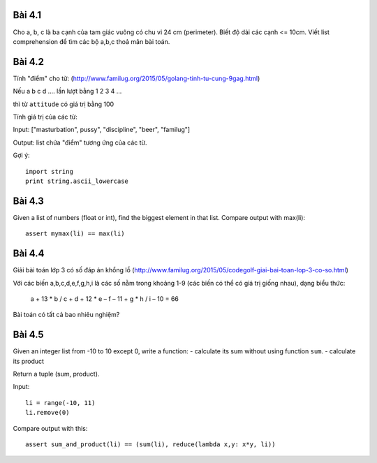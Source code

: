 Bài 4.1
-------

Cho a, b, c là ba cạnh của tam giác vuông có chu vi 24 cm (perimeter).
Biết độ dài các cạnh <= 10cm.
Viết list comprehension để tìm các bộ a,b,c thoả mãn bài toán.

Bài 4.2
-------

Tính "điểm" cho từ:
(http://www.familug.org/2015/05/golang-tinh-tu-cung-9gag.html)

Nếu a b c d .... lần lượt bằng 1 2 3 4 ...

thì từ ``attitude`` có giá trị bằng 100

Tính giá trị của các từ:

Input: ["masturbation", pussy", "discipline", "beer", "familug"]

Output: list chứa "điểm" tương ứng của các từ.

Gợi ý::

  import string
  print string.ascii_lowercase

Bài 4.3
-------

Given a list of numbers (float or int), find the biggest element in that list.
Compare output with max(li)::

  assert mymax(li) == max(li)

Bài 4.4
-------

Giải bài toán lớp 3 có số đáp án khổng lồ
(http://www.familug.org/2015/05/codegolf-giai-bai-toan-lop-3-co-so.html)

Với các biến a,b,c,d,e,f,g,h,i là các số nằm trong khoảng 1-9 (các biến có thể
có giá trị giống nhau), dạng biểu thức:

    a + 13 * b / c + d + 12 * e – f – 11 + g * h / i – 10 = 66

Bài toán có tất cả bao nhiêu nghiệm?

Bài 4.5
-------

Given an integer list from -10 to 10 except 0, write a function:
- calculate its sum without using function ``sum``.
- calculate its product

Return a tuple (sum, product).

Input::

  li = range(-10, 11)
  li.remove(0)

Compare output with this::

  assert sum_and_product(li) == (sum(li), reduce(lambda x,y: x*y, li))
